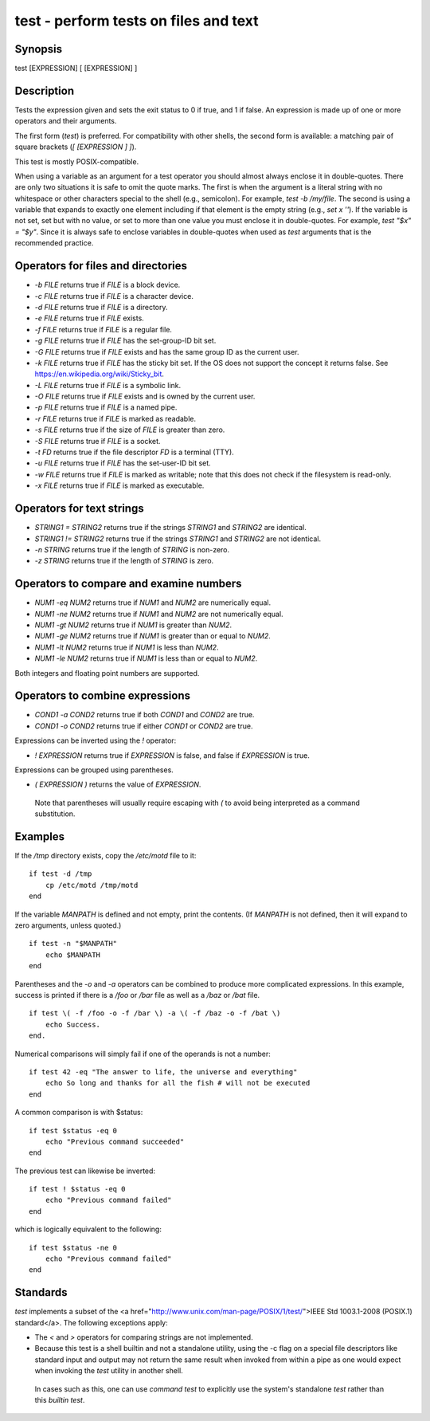 test - perform tests on files and text
==========================================

Synopsis
--------

test [EXPRESSION]
[ [EXPRESSION] ]


Description
------------

Tests the expression given and sets the exit status to 0 if true, and 1 if false. An expression is made up of one or more operators and their arguments.

The first form (`test`) is preferred. For compatibility with other shells, the second form is available: a matching pair of square brackets (`[ [EXPRESSION ] ]`).

This test is mostly POSIX-compatible.

When using a variable as an argument for a test operator you should almost always enclose it in double-quotes. There are only two situations it is safe to omit the quote marks. The first is when the argument is a literal string with no whitespace or other characters special to the shell (e.g., semicolon). For example, `test -b /my/file`. The second is using a variable that expands to exactly one element including if that element is the empty string (e.g., `set x ''`). If the variable is not set, set but with no value, or set to more than one value you must enclose it in double-quotes. For example, `test "$x" = "$y"`. Since it is always safe to enclose variables in double-quotes when used as `test` arguments that is the recommended practice.

Operators for files and directories
------------

- `-b FILE` returns true if `FILE` is a block device.

- `-c FILE` returns true if `FILE` is a character device.

- `-d FILE` returns true if `FILE` is a directory.

- `-e FILE` returns true if `FILE` exists.

- `-f FILE` returns true if `FILE` is a regular file.

- `-g FILE` returns true if `FILE` has the set-group-ID bit set.

- `-G FILE` returns true if `FILE` exists and has the same group ID as the current user.

- `-k FILE` returns true if `FILE` has the sticky bit set. If the OS does not support the concept it returns false. See https://en.wikipedia.org/wiki/Sticky_bit.

- `-L FILE` returns true if `FILE` is a symbolic link.

- `-O FILE` returns true if `FILE` exists and is owned by the current user.

- `-p FILE` returns true if `FILE` is a named pipe.

- `-r FILE` returns true if `FILE` is marked as readable.

- `-s FILE` returns true if the size of `FILE` is greater than zero.

- `-S FILE` returns true if `FILE` is a socket.

- `-t FD` returns true if the file descriptor `FD` is a terminal (TTY).

- `-u FILE` returns true if `FILE` has the set-user-ID bit set.

- `-w FILE` returns true if `FILE` is marked as writable; note that this does not check if the filesystem is read-only.

- `-x FILE` returns true if `FILE` is marked as executable.

Operators for text strings
------------

- `STRING1 = STRING2` returns true if the strings `STRING1` and `STRING2` are identical.

- `STRING1 != STRING2` returns true if the strings `STRING1` and `STRING2` are not identical.

- `-n STRING` returns true if the length of `STRING` is non-zero.

- `-z STRING` returns true if the length of `STRING` is zero.

Operators to compare and examine numbers
------------

- `NUM1 -eq NUM2` returns true if `NUM1` and `NUM2` are numerically equal.

- `NUM1 -ne NUM2` returns true if `NUM1` and `NUM2` are not numerically equal.

- `NUM1 -gt NUM2` returns true if `NUM1` is greater than `NUM2`.

- `NUM1 -ge NUM2` returns true if `NUM1` is greater than or equal to `NUM2`.

- `NUM1 -lt NUM2` returns true if `NUM1` is less than `NUM2`.

- `NUM1 -le NUM2` returns true if `NUM1` is less than or equal to `NUM2`.

Both integers and floating point numbers are supported.

Operators to combine expressions
------------

- `COND1 -a COND2` returns true if both `COND1` and `COND2` are true.

- `COND1 -o COND2` returns true if either `COND1` or `COND2` are true.

Expressions can be inverted using the `!` operator:

- `! EXPRESSION` returns true if `EXPRESSION` is false, and false if `EXPRESSION` is true.

Expressions can be grouped using parentheses.

- `( EXPRESSION )` returns the value of `EXPRESSION`.

 Note that parentheses will usually require escaping with `\(` to avoid being interpreted as a command substitution.


Examples
------------

If the `/tmp` directory exists, copy the `/etc/motd` file to it:



::

    if test -d /tmp
        cp /etc/motd /tmp/motd
    end


If the variable `MANPATH` is defined and not empty, print the contents. (If `MANPATH` is not defined, then it will expand to zero arguments, unless quoted.)



::

    if test -n "$MANPATH"
        echo $MANPATH
    end


Parentheses and the `-o` and `-a` operators can be combined to produce more complicated expressions. In this example, success is printed if there is a `/foo` or `/bar` file as well as a `/baz` or `/bat` file.



::

    if test \( -f /foo -o -f /bar \) -a \( -f /baz -o -f /bat \)
        echo Success.
    end.


Numerical comparisons will simply fail if one of the operands is not a number:



::

    if test 42 -eq "The answer to life, the universe and everything"
        echo So long and thanks for all the fish # will not be executed
    end


A common comparison is with $status:



::

    if test $status -eq 0
        echo "Previous command succeeded"
    end


The previous test can likewise be inverted:



::

    if test ! $status -eq 0
        echo "Previous command failed"
    end


which is logically equivalent to the following:



::

    if test $status -ne 0
        echo "Previous command failed"
    end


Standards
------------

`test` implements a subset of the <a href="http://www.unix.com/man-page/POSIX/1/test/">IEEE Std 1003.1-2008 (POSIX.1) standard</a>. The following exceptions apply:

- The `<` and `>` operators for comparing strings are not implemented.

- Because this test is a shell builtin and not a standalone utility, using the -c flag on a special file descriptors like standard input and output may not return the same result when invoked from within a pipe as one would expect when invoking the `test` utility in another shell.

 In cases such as this, one can use `command` `test` to explicitly use the system's standalone `test` rather than this `builtin` `test`.
